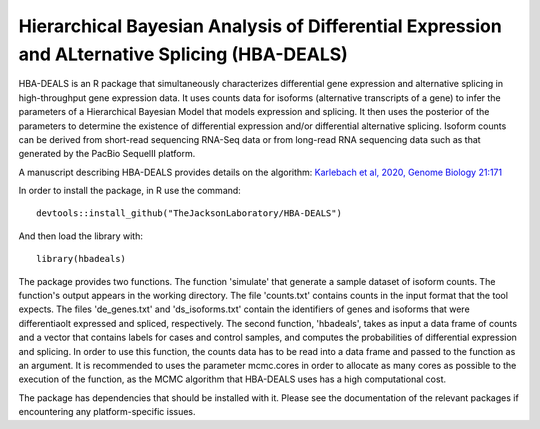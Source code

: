 ##############################################################################################
Hierarchical Bayesian Analysis of Differential Expression and ALternative Splicing (HBA-DEALS)
##############################################################################################

HBA-DEALS is an R package that simultaneously characterizes differential gene expression and 
alternative splicing in high-throughput gene expression data.  It uses counts data for isoforms (alternative transcripts of a gene)
to infer the parameters of a Hierarchical Bayesian Model that models expression and splicing.  It then uses the posterior of the parameters to determine the existence of differential expression and/or differential alternative splicing.  Isoform counts can be derived from short-read sequencing RNA-Seq data or from long-read RNA sequencing data such as that generated by the PacBio SequelII platform.

A manuscript describing HBA-DEALS provides details on the algorithm: `Karlebach et al, 2020, Genome Biology 21:171 <https://genomebiology.biomedcentral.com/articles/10.1186/s13059-020-02072-6>`_



In order to install the package, in R use the command:  ::

  devtools::install_github("TheJacksonLaboratory/HBA-DEALS")

And then load the library with: ::

  library(hbadeals)

The package provides two functions.  The function 'simulate' that generate a sample dataset of isoform counts.  The function's output appears in the working directory.  The file 'counts.txt' contains counts in the input format that the tool expects.  The files 'de_genes.txt' and 'ds_isoforms.txt' contain the identifiers of genes and isoforms that were differentiaolt expressed and spliced, respectively.
The second function, 'hbadeals', takes as input a data frame of counts and a vector that contains labels for cases and control samples, and computes the probabilities of differential expression and splicing.  In order to use this function, the counts data has to be read into a data frame and passed to the function as an argument.  It is recommended to uses the parameter mcmc.cores in order to allocate as many cores as possible to the execution of the function, as the MCMC algorithm that HBA-DEALS uses has a high computational cost.

The package has dependencies that should be installed with it.  Please see the documentation of the relevant packages if encountering any platform-specific issues.
